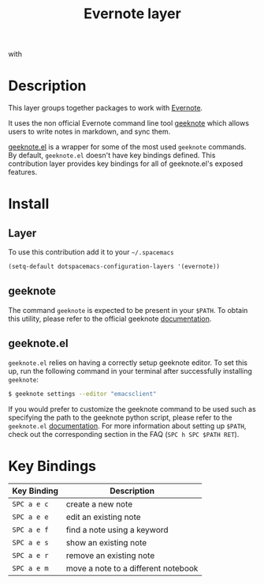 #+TITLE: Evernote layer
#+HTML_HEAD_EXTRA: <link rel="stylesheet" type="text/css" href="../../../css/readtheorg.css" />

[[file:img/evernote.png]] with [[file:img/geeknote.png]]

* Table of Contents                                         :TOC_4_org:noexport:
 - [[Description][Description]]
 - [[Install][Install]]
   - [[Layer][Layer]]
   - [[geeknote][geeknote]]
   - [[geeknote.el][geeknote.el]]
 - [[Key Bindings][Key Bindings]]

* Description
This layer groups together packages to work with [[https://evernote.com/][Evernote]].

It uses the non official Evernote command line tool [[http://www.geeknote.me][geeknote]] which allows users
to write notes in markdown, and sync them.

[[https://github.com/avendael/emacs-geeknote][geeknote.el]] is a wrapper for some of the most used =geeknote= commands. By
default, =geeknote.el= doesn't have key bindings defined. This contribution
layer provides key bindings for all of geeknote.el's exposed features.

* Install
** Layer
To use this contribution add it to your =~/.spacemacs=

#+BEGIN_SRC emacs-lisp
(setq-default dotspacemacs-configuration-layers '(evernote))
#+END_SRC

** geeknote
The command =geeknote= is expected to be present in your =$PATH=. To
obtain this utility, please refer to the official geeknote
[[http://www.geeknote.me/documentation/][documentation]].

** geeknote.el
=geeknote.el= relies on having a correctly setup geeknote editor. To set
this up, run the following command in your terminal after successfully
installing =geeknote=:

#+BEGIN_SRC sh
  $ geeknote settings --editor "emacsclient"
#+END_SRC

If you would prefer to customize the geeknote command to be used such as
specifying the path to the geeknote python script, please refer to the
=geeknote.el= [[https://github.com/avendael/emacs-geeknote][documentation]]. For more information about setting up =$PATH=,
check out the corresponding section in the FAQ (~SPC h SPC $PATH RET~).

* Key Bindings

| Key Binding | Description                         |
|-------------+-------------------------------------|
| ~SPC a e c~ | create a new note                   |
| ~SPC a e e~ | edit an existing note               |
| ~SPC a e f~ | find a note using a keyword         |
| ~SPC a e s~ | show an existing note               |
| ~SPC a e r~ | remove an existing note             |
| ~SPC a e m~ | move a note to a different notebook |
